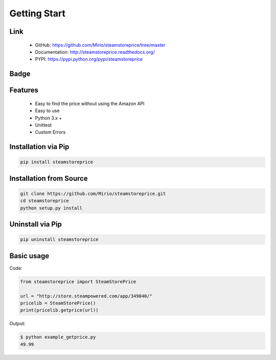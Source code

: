 Getting Start
=============

Link
----
    * GitHub: `   https://github.com/Mirio/steamstoreprice/tree/master <https://github.com/Mirio/steamstoreprice/tree/master>`_
    * Documentation: `http://steamstoreprice.readthedocs.org/ <http://steamstoreprice.readthedocs.org/>`_
    * PYPI: `https://pypi.python.org/pypi/steamstoreprice <https://pypi.python.org/pypi/steamstoreprice>`_


Badge
-----

.. image:: https://travis-ci.org/Mirio/steamstoreprice.svg?branch=0.1
    :target: https://travis-ci.org/Mirio/steamstoreprice

.. image:: https://img.shields.io/pypi/dm/steamstoreprice.svg
    :target: https://pypi.python.org/pypi/steamstoreprice

.. image:: https://img.shields.io/github/downloads/mirio/steamstoreprice/total.svg
    :target: https://github.com/Mirio/steamstoreprice/tree/0.1

.. image:: https://readthedocs.org/projects/steamstoreprice/badge/?version=0.1
    :target: http://steamstoreprice.readthedocs.org/en/latest/?badge=0.1
    :alt: Documentation Status

Features
--------
    * Easy to find the price without using the Amazon API
    * Easy to use
    * Python 3.x +
    * Unittest
    * Custom Errors


Installation via Pip
--------------------

.. code-block:: bash
    :name: installation

    pip install steamstoreprice


Installation from Source
------------------------

.. code-block:: bash
    :name: installation_source

    git clone https://github.com/Mirio/steamstoreprice.git
    cd steamstoreprice
    python setup.py install


Uninstall via Pip
-----------------

.. code-block:: bash
    :name: installation

    pip uninstall steamstoreprice


Basic usage
-----------

Code:

.. code-block:: python
    :name: code

    from steamstoreprice import SteamStorePrice

    url = "http://store.steampowered.com/app/349040/"
    pricelib = SteamStorePrice()
    print(pricelib.getprice(url))


Output:

.. code-block:: bash
    :name: code

    $ python example_getprice.py
    49.99

